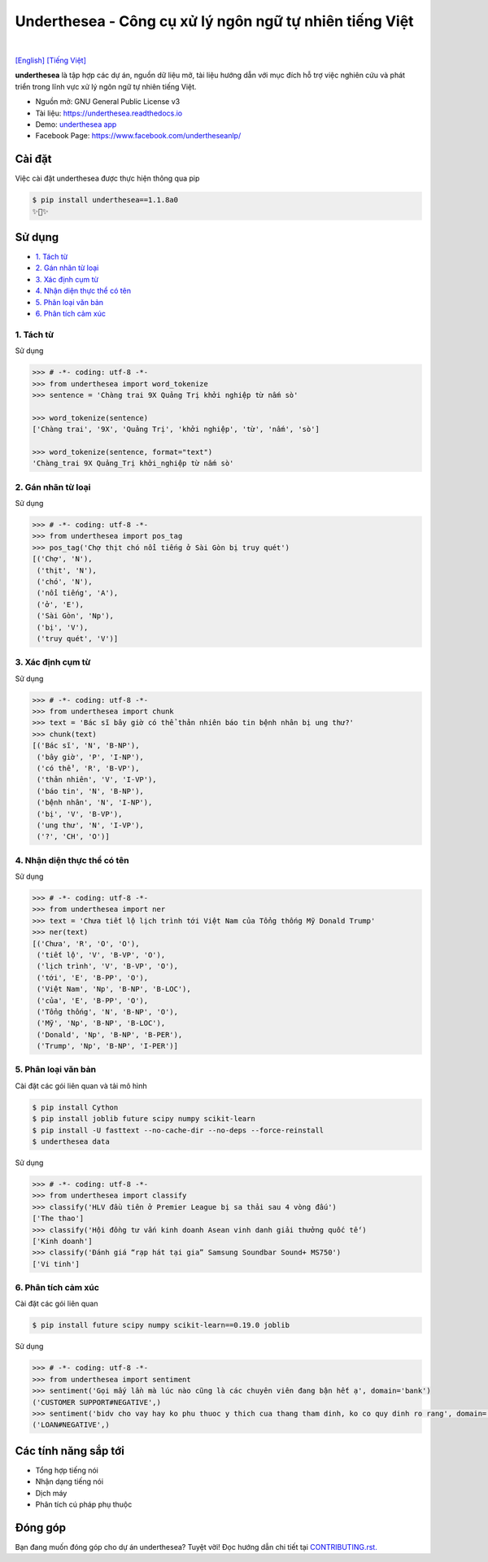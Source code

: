 ========================================================
Underthesea - Công cụ xử lý ngôn ngữ tự nhiên tiếng Việt
========================================================

.. image:: https://img.shields.io/pypi/v/underthesea.svg
        :target: https://pypi.python.org/pypi/underthesea

.. image:: https://img.shields.io/pypi/pyversions/underthesea.svg
        :target: https://pypi.python.org/pypi/underthesea

.. image:: https://img.shields.io/pypi/l/underthesea.svg
        :target: https://pypi.python.org/pypi/underthesea

.. image:: https://img.shields.io/travis/magizbox/underthesea.svg
        :target: https://travis-ci.org/magizbox/underthesea

.. image:: https://readthedocs.org/projects/underthesea/badge/?version=latest
        :target: http://underthesea.readthedocs.io/en/latest/
        :alt: Documentation Status

.. image:: https://pyup.io/repos/github/magizbox/underthesea/shield.svg
        :target: https://pyup.io/repos/github/magizbox/underthesea/
        :alt: Updates

.. image:: https://img.shields.io/badge/liên%20hệ-qua%20facebook-green.svg
    :target: https://www.facebook.com/undertheseanlp/

|

`[English] <https://github.com/magizbox/underthesea/>`_
`[Tiếng Việt] <https://github.com/magizbox/underthesea/blob/master/README.vi.rst>`_

.. image:: https://raw.githubusercontent.com/magizbox/underthesea/master/logo.jpg
        :target: https://raw.githubusercontent.com/magizbox/underthesea/master/logo.jpg

**underthesea** là tập hợp các dự án, nguồn dữ liệu mở, tài liệu hướng dẫn với mục đích hỗ trợ việc nghiên cứu và phát triển trong lĩnh vực xử lý ngôn ngữ tự nhiên tiếng Việt.

* Nguồn mở: GNU General Public License v3
* Tài liệu: `https://underthesea.readthedocs.io <http://underthesea.readthedocs.io/en/latest/>`_
* Demo: `underthesea app <http://magizbox.com:9386/#/>`_
* Facebook Page: `https://www.facebook.com/undertheseanlp/ <https://www.facebook.com/undertheseanlp/>`_

Cài đặt
----------------------------------------

Việc cài đặt underthesea được thực hiện thông qua pip

.. code-block:: bash

    $ pip install underthesea==1.1.8a0
    ✨🍰✨


Sử dụng
----------------------------------------

* `1. Tách từ <#1-tách-từ>`_
* `2. Gán nhãn từ loại <#2-gán-nhãn-từ-loại>`_
* `3. Xác định cụm từ <#3-xác-định-cụm-từ>`_
* `4. Nhận diện thực thể có tên <#4-nhận-diện-thực-thể-có-tên>`_
* `5. Phân loại văn bản <#5-phân-loại-văn-bản>`_
* `6. Phân tích cảm xúc <#6-phân-tích-cảm-xúc>`_


****************************************
1. Tách từ
****************************************

.. image:: https://img.shields.io/badge/F1-94%25-red.svg
        :target: https://github.com/magizbox/underthesea.word_sent

.. image:: https://img.shields.io/badge/✎-tùy%20biến%20mô%20hình-blue.svg
        :target: https://github.com/undertheseanlp/word_sent

.. image:: https://img.shields.io/badge/★-api-green.svg
    :target: http://underthesea.readthedocs.io/en/latest/package_reference.html#word_sent

Sử dụng

.. code-block:: python

    >>> # -*- coding: utf-8 -*-
    >>> from underthesea import word_tokenize
    >>> sentence = 'Chàng trai 9X Quảng Trị khởi nghiệp từ nấm sò'

    >>> word_tokenize(sentence)
    ['Chàng trai', '9X', 'Quảng Trị', 'khởi nghiệp', 'từ', 'nấm', 'sò']

    >>> word_tokenize(sentence, format="text")
    'Chàng_trai 9X Quảng_Trị khởi_nghiệp từ nấm sò'

****************************************
2. Gán nhãn từ loại
****************************************

.. image:: https://img.shields.io/badge/accuracy-92.3%25-red.svg
        :target: https://github.com/magizbox/underthesea.pos_tag

.. image:: https://img.shields.io/badge/✎-tùy%20biến%20mô%20hình-blue.svg
        :target: https://github.com/undertheseanlp/pos_tag

.. image:: https://img.shields.io/badge/★-api-green.svg
    :target: http://underthesea.readthedocs.io/en/latest/package_reference.html#pos-tag

Sử dụng

.. code-block:: python

    >>> # -*- coding: utf-8 -*-
    >>> from underthesea import pos_tag
    >>> pos_tag('Chợ thịt chó nổi tiếng ở Sài Gòn bị truy quét')
    [('Chợ', 'N'),
     ('thịt', 'N'),
     ('chó', 'N'),
     ('nổi tiếng', 'A'),
     ('ở', 'E'),
     ('Sài Gòn', 'Np'),
     ('bị', 'V'),
     ('truy quét', 'V')]

****************************************
3. Xác định cụm từ
****************************************

.. image:: https://img.shields.io/badge/F1-77%25-red.svg
		:target: https://github.com/magizbox/underthesea.chunking

.. image:: https://img.shields.io/badge/✎-tùy%20biến%20mô%20hình-blue.svg
		:target: https://github.com/undertheseanlp/chunking

.. image:: https://img.shields.io/badge/★-api-green.svg
    :target: http://underthesea.readthedocs.io/en/latest/package_reference.html#chunking

Sử dụng

.. code-block:: python

    >>> # -*- coding: utf-8 -*-
    >>> from underthesea import chunk
    >>> text = 'Bác sĩ bây giờ có thể thản nhiên báo tin bệnh nhân bị ung thư?'
    >>> chunk(text)
    [('Bác sĩ', 'N', 'B-NP'),
     ('bây giờ', 'P', 'I-NP'),
     ('có thể', 'R', 'B-VP'),
     ('thản nhiên', 'V', 'I-VP'),
     ('báo tin', 'N', 'B-NP'),
     ('bệnh nhân', 'N', 'I-NP'),
     ('bị', 'V', 'B-VP'),
     ('ung thư', 'N', 'I-VP'),
     ('?', 'CH', 'O')]

****************************************
4. Nhận diện thực thể có tên
****************************************

.. image:: https://img.shields.io/badge/F1-86.6%25-red.svg
		:target: https://github.com/magizbox/underthesea.ner

.. image:: https://img.shields.io/badge/✎-tùy%20biến%20mô%20hình-blue.svg
		:target: https://github.com/undertheseanlp/ner

.. image:: https://img.shields.io/badge/★-api-green.svg
    :target: http://underthesea.readthedocs.io/en/latest/package_reference.html#ner

Sử dụng

.. code-block:: python

    >>> # -*- coding: utf-8 -*-
    >>> from underthesea import ner
    >>> text = 'Chưa tiết lộ lịch trình tới Việt Nam của Tổng thống Mỹ Donald Trump'
    >>> ner(text)
    [('Chưa', 'R', 'O', 'O'),
     ('tiết lộ', 'V', 'B-VP', 'O'),
     ('lịch trình', 'V', 'B-VP', 'O'),
     ('tới', 'E', 'B-PP', 'O'),
     ('Việt Nam', 'Np', 'B-NP', 'B-LOC'),
     ('của', 'E', 'B-PP', 'O'),
     ('Tổng thống', 'N', 'B-NP', 'O'),
     ('Mỹ', 'Np', 'B-NP', 'B-LOC'),
     ('Donald', 'Np', 'B-NP', 'B-PER'),
     ('Trump', 'Np', 'B-NP', 'I-PER')]

****************************************
5. Phân loại văn bản
****************************************

.. image:: https://img.shields.io/badge/accuracy-86.7%25-red.svg
    :target: https://github.com/magizbox/underthesea.classification

.. image:: https://img.shields.io/badge/✎-tùy%20biến%20mô%20hình-blue.svg
    :target: https://github.com/undertheseanlp/classification

.. image:: https://img.shields.io/badge/★-api-green.svg
    :target: http://underthesea.readthedocs.io/en/latest/package_reference.html#classify

Cài đặt các gói liên quan và tải mô hình

.. code-block:: bash

    $ pip install Cython
    $ pip install joblib future scipy numpy scikit-learn
    $ pip install -U fasttext --no-cache-dir --no-deps --force-reinstall
    $ underthesea data

Sử dụng

.. code-block:: python

    >>> # -*- coding: utf-8 -*-
    >>> from underthesea import classify
    >>> classify('HLV đầu tiên ở Premier League bị sa thải sau 4 vòng đấu')
    ['The thao']
    >>> classify('Hội đồng tư vấn kinh doanh Asean vinh danh giải thưởng quốc tế')
    ['Kinh doanh']
    >>> classify('Đánh giá “rạp hát tại gia” Samsung Soundbar Sound+ MS750')
    ['Vi tinh']

****************************************
6. Phân tích cảm xúc
****************************************

.. image:: https://img.shields.io/badge/F1-59.5%25-red.svg
		:target: https://github.com/undertheseanlp/sentiment

.. image:: https://img.shields.io/badge/✎-tùy%20biến%20mô%20hình-blue.svg
    :target: https://github.com/undertheseanlp/sentiment

.. image:: https://img.shields.io/badge/★-api-green.svg
    :target: http://underthesea.readthedocs.io/en/latest/package_reference.html#sentiment

Cài đặt các gói liên quan

.. code-block:: bash

    $ pip install future scipy numpy scikit-learn==0.19.0 joblib

Sử dụng


.. code-block:: python

    >>> # -*- coding: utf-8 -*-
    >>> from underthesea import sentiment
    >>> sentiment('Gọi mấy lần mà lúc nào cũng là các chuyên viên đang bận hết ạ', domain='bank')
    ('CUSTOMER SUPPORT#NEGATIVE',)
    >>> sentiment('bidv cho vay hay ko phu thuoc y thich cua thang tham dinh, ko co quy dinh ro rang', domain='bank')
    ('LOAN#NEGATIVE',)

Các tính năng sắp tới
----------------------------------------

* Tổng hợp tiếng nói
* Nhận dạng tiếng nói
* Dịch máy
* Phân tích cú pháp phụ thuộc

Đóng góp
----------------------------------------

Bạn đang muốn đóng góp cho dự án underthesea? Tuyệt vời! Đọc hướng dẫn chi tiết tại `CONTRIBUTING.rst. <https://github.com/magizbox/underthesea/blob/master/CONTRIBUTING.rst>`_
